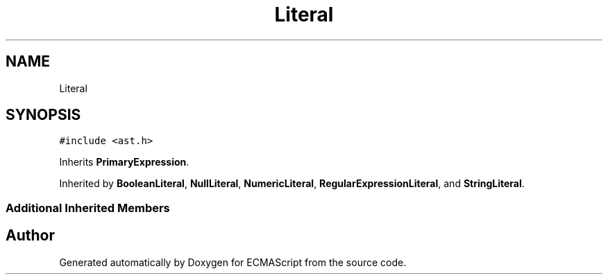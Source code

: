 .TH "Literal" 3 "Tue May 2 2017" "ECMAScript" \" -*- nroff -*-
.ad l
.nh
.SH NAME
Literal
.SH SYNOPSIS
.br
.PP
.PP
\fC#include <ast\&.h>\fP
.PP
Inherits \fBPrimaryExpression\fP\&.
.PP
Inherited by \fBBooleanLiteral\fP, \fBNullLiteral\fP, \fBNumericLiteral\fP, \fBRegularExpressionLiteral\fP, and \fBStringLiteral\fP\&.
.SS "Additional Inherited Members"


.SH "Author"
.PP 
Generated automatically by Doxygen for ECMAScript from the source code\&.
